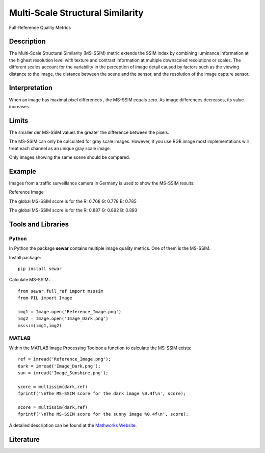 #################################################
Multi-Scale Structural Similarity
#################################################

Full-Reference Quality Metrics

*********
Description
*********

The Multi-Scale Structural Similarity (MS-SSIM) metric extends the SSIM index by combining luminance information at the highest resolution level with texture and contrast information at multiple downscaled resolutions or scales. The different scales account for the variability in the perception of image detail caused by factors such as the viewing distance to the image, the distance between the scene and the sensor, and the resolution of the image capture sensor.

******************
Interpretation
******************

When an image has maximal pixel differences , the MS-SSIM equals zero. As image differences decreases, its value increases.

*********
Limits
*********
The smaller der MS-SSIM values the greater the difference between the pixels.

The MS-SSIM can only be calculated for gray scale images. However, if you use RGB image most implementations will treat each channel as an unique gray scale image.

Only images showing the same scene should be compared. 

******************
Example
******************
Images from a traffic surveillance camera in Germany is used to show the MS-SSIM results.

Reference Image

.. image:: examples/Reference_Image.png
  :width: 640
 
The global MS-SSIM score is for the R: 0.768 G: 0.778 B: 0.785

.. image:: examples/Image_Dark.png
  :width: 640
  
The global MS-SSIM score is for the R: 0.887 G: 0.892 B: 0.893

.. image:: examples/Image_Sunshine.png
  :width: 640

********************
Tools and Libraries
********************

Python
=========
In Python the package **sewar** contains multiple image quality metrics. One of them is the MS-SSIM.

Install package:
:: 
  pip install sewar

Calculate MS-SSIM:
::
  from sewar.full_ref import msssim
  from PIL import Image

  img1 = Image.open('Reference_Image.png')
  img2 = Image.open('Image_Dark.png')
  msssim(img1,img2) 
  

MATLAB
=========
Within the MATLAB Image Processing Toolbox a function to calculate the MS-SSIM exists:
::
  ref = imread('Reference_Image.png');
  dark = imread('Image_Dark.png');
  sun = imread('Image_Sunshine.png');

  score = multissim(dark,ref)
  fprintf('\nThe MS-SSIM score for the dark image %0.4f\n', score);

  score = multissim(dark,ref)
  fprintf('\nThe MS-SSIM score for the sunny image %0.4f\n', score);

A detailed description can be found at the `Mathworks Website <https://de.mathworks.com/help/images/ref/multissim.html>`_.

********************
Literature
********************
